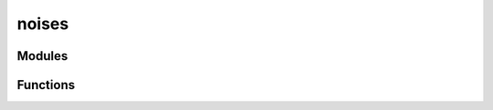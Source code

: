 



noises
======


.. py:module:: stimupy.noises









Modules
-------

.. autoapisummary::

   stimupy.noises.binaries
   stimupy.noises.narrowbands
   stimupy.noises.naturals
   stimupy.noises.whites

.. gallery::
   :caption: stimupy.noises

   /reference/stimupy/noises/binaries/index
   /reference/stimupy/noises/narrowbands/index
   /reference/stimupy/noises/naturals/index
   /reference/stimupy/noises/whites/index


































Functions
---------


.. autosummary::
    pseudo_white_spectrum
    overview
    plot_overview


.. _pseudo_white_spectrum:

.. autoapifunction:: pseudo_white_spectrum
.. _overview:

.. autoapifunction:: overview
.. _plot_overview:

.. autoapifunction:: plot_overview
















  